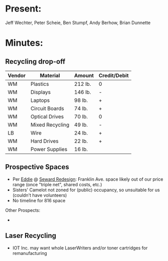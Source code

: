 * Present:
Jeff Wechter, Peter Scheie, Ben Stumpf, Andy Berhow, Brian Dunnette
* Minutes:
** Recycling drop-off
   | Vendor | Material        | Amount  | Credit/Debit |
   |--------+-----------------+---------+--------------|
   | WM     | Plastics        | 212 lb. | 0            |
   | WM     | Displays        | 146 lb. | -            |
   | WM     | Laptops         | 98 lb.  | +            |
   | WM     | Circuit Boards  | 74 lb.  | +            |
   | WM     | Optical Drives  | 70 lb.  | 0            |
   | WM     | Mixed Recycling | 49 lb.  | -            |
   | LB     | Wire            | 24 lb.  | +            |
   | WM     | Hard Drives     | 22 lb.  | +            |
   | WM     | Power Supplies  | 16 lb.  |              |
** Prospective Spaces
   + Per [[mailto:eddie@redesigninc.org][Eddie]] @ [[http://redesigninc.wordpress.com/][Seward Redesign]]: Franklin Ave. space likely out of our price range (once "triple net", shared costs, etc.)
   + Sisters' Camelot not zoned for (public) occupancy, so unsuitable for us (couldn't have volunteers)
   + No timeline for 816 space
   Other Prospects:
   + 
** Laser Recycling
   + IOT Inc. may want whole LaserWriters and/or toner cartridges for remanufacturing
